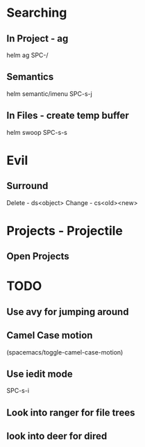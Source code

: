* Searching
** In Project - ag
helm ag SPC-/
** Semantics
helm semantic/imenu SPC-s-j
** In Files - create temp buffer
helm swoop SPC-s-s

* Evil
** Surround
Delete - ds<object>
Change - cs<old><new>

* Projects - Projectile
** Open Projects

* TODO
** Use avy for jumping around
**  Camel Case motion
(spacemacs/toggle-camel-case-motion)
** Use iedit mode
SPC-s-i
** Look into ranger for file trees
** look into deer for dired
